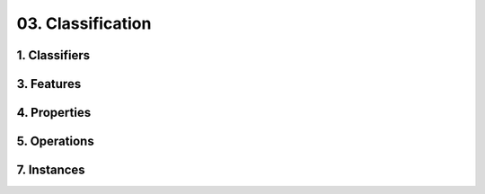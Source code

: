 03. Classification
========================================
1. Classifiers
----------------------------------------

.. image:: 03._Classification/1._Classifiers.svg

3. Features
----------------------------------------

.. image:: 03._Classification/3._Features.svg

4. Properties
----------------------------------------

.. image:: 03._Classification/4._Properties.svg

5. Operations
----------------------------------------

.. image:: 03._Classification/5._Operations.svg

7. Instances
----------------------------------------

.. image:: 03._Classification/7._Instances.svg

